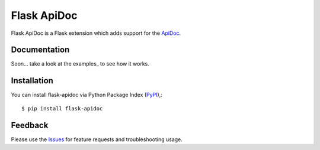 =================================
Flask ApiDoc
=================================
Flask ApiDoc is a Flask extension which adds support for the ApiDoc_.

|Version|

Documentation
===============
Soon... take a look at the examples_ to see how it works.

Installation
===============
You can install flask-apidoc via Python Package Index (PyPI_),::

    $ pip install flask-apidoc

Feedback
===============
Please use the Issues_ for feature requests and troubleshooting usage.

.. |Version| image:: https://badge.fury.io/py/flask-apscheduler.svg?
   :target: http://badge.fury.io/py/flask-apidoc

.. |Downloads| image:: https://pypip.in/d/flask-apscheduler/badge.svg?
   :target: https://pypi.python.org/pypi/flask-apidoc
   
.. |License| image:: https://pypip.in/license/flask-apscheduler/badge.svg?
   :target: https://github.com/viniciuschiele/flask-apidoc/blob/master/LICENSE

.. _ApiDoc: http://www.apidocjs.com

.. _example: https://github.com/viniciuschiele/flask-apidoc/tree/master/example

.. _PyPi: https://pypi.python.org/pypi/flask-apidoc

.. _Issues: https://github.com/viniciuschiele/flask-apidoc/issues
